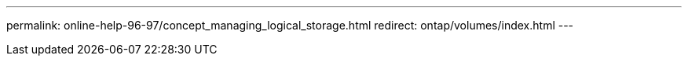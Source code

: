 ---
permalink: online-help-96-97/concept_managing_logical_storage.html
redirect: ontap/volumes/index.html
---
